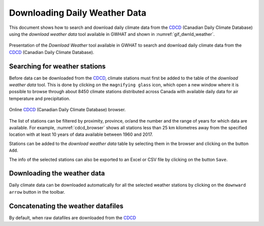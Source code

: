 Downloading Daily Weather Data
==============================

This document shows how to search and download daily climate data
from the CDCD_ (Canadian Daily Climate Database) using the `download weather 
data` tool available in GWHAT and shown in :numref:`gif_dwnld_weather`.

.. _gif_dwnld_weather:
.. figure:: img/download_weather.*
    :align: center
    :alt: alternate text
    :figclass: align-center
    
    Presentation of the `Download Weather` tool available in GWHAT to search 
    and download daily climate data from the CDCD_ (Canadian Daily Climate
    Database).

.. _CDCD: www.climate.weather.gc.ca

Searching for weather stations
-----------------------------------------------

Before data can be downloaded from the CDCD_, climate stations must first be 
added to the table of the `download weather data` tool. This is done by clicking
on the ``magnifying glass`` icon, which open a new window where it is possible
to browse through about 8450 climate stations distributed across Canada with 
available daily data for air temperature and precipitation.

.. _cdcd_browser:
.. figure:: img/stations_browser.*
    :align: center
    :alt: alternate text
    :figclass: align-center
    
    Online CDCD_ (Canadian Daily Climate Database) browser.

The list of stations can be filtered by proximity, province, or/and the number 
and the range of years for which data are available. For example, 
:numref:`cdcd_browser` shows all stations less than 25 km kilometres away 
from the specified location with at least 10 years of data available between 
1960 and 2017.

Stations can be added to the `download weather data` table by selecting 
them in the browser and clicking on the button ``Add``.

The info of the selected stations can also be exported to an 
Excel or CSV file by clicking on the button ``Save``.

Downloading the weather data
-----------------------------------------------

Daily climate data can be downloaded automatically for all the selected weather
stations by clicking on the ``downward arrow`` button in the toolbar.

Concatenating the weather datafiles
----------------------------------------------------------
By default, when raw datafiles are downloaded from the CDCD_

